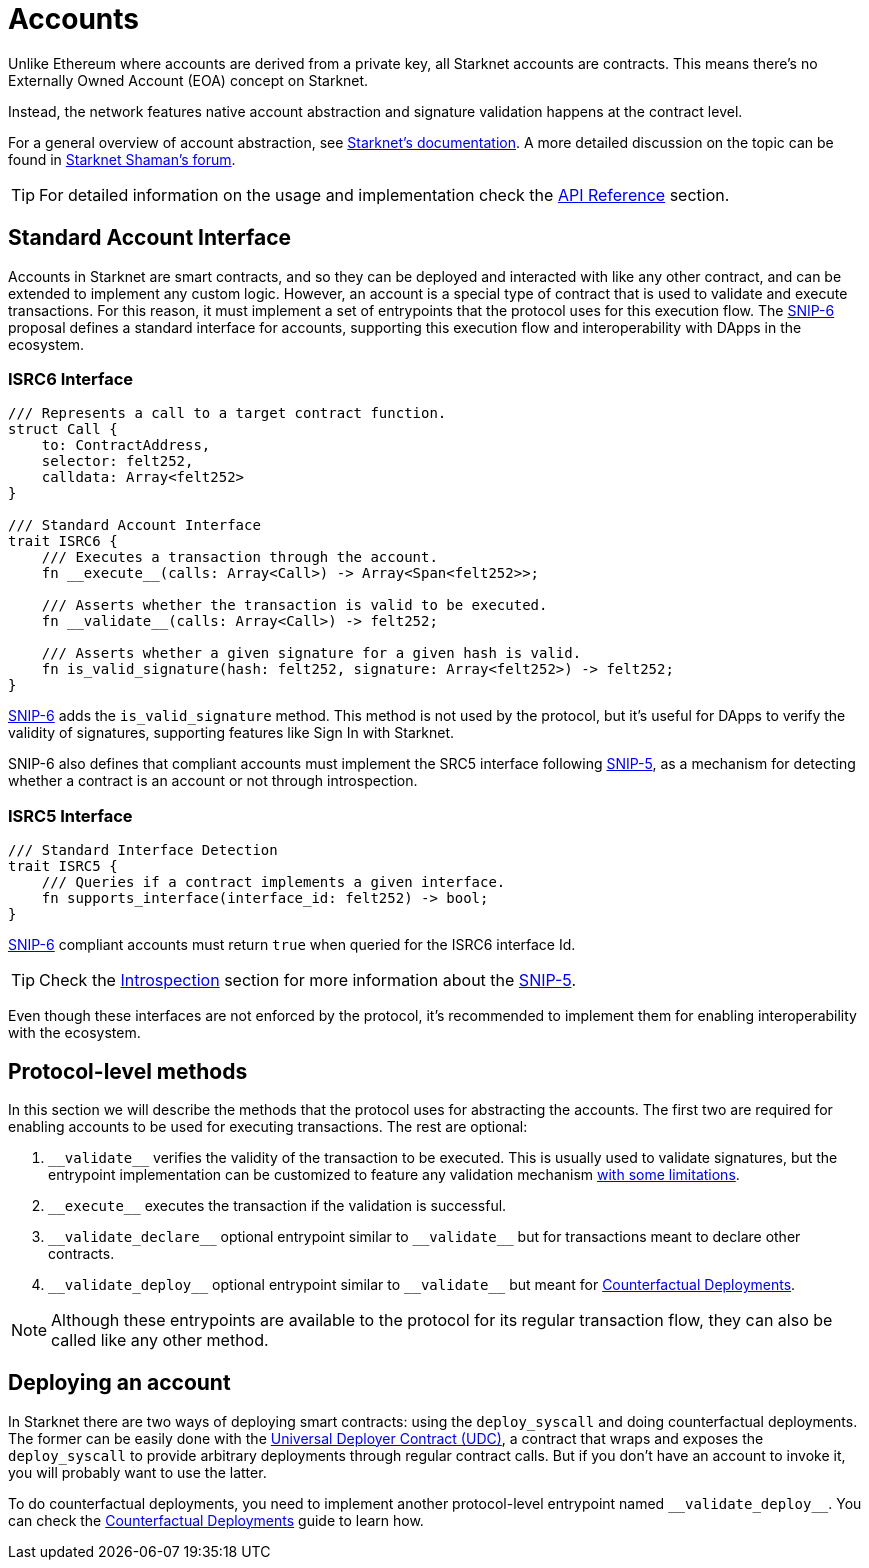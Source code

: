 :test-signers: https://github.com/OpenZeppelin/cairo-contracts/blob/release-v0.6.1/tests/signers.py
:snip-5: https://github.com/starknet-io/SNIPs/blob/main/SNIPS/snip-5.md
:snip-6: https://github.com/ericnordelo/SNIPs/blob/feat/standard-account/SNIPS/snip-6.md
:counterfactual: xref:/guides/deployment.adoc[Counterfactual Deployments]

= Accounts

Unlike Ethereum where accounts are derived from a private key, all Starknet accounts are contracts. This means there's no Externally Owned Account (EOA)
concept on Starknet.

Instead, the network features native account abstraction and signature validation happens at the contract level.

For a general overview of account abstraction, see
https://docs.starknet.io/documentation/architecture_and_concepts/Accounts/introduction/[Starknet's documentation].
A more detailed discussion on the topic can be found in
https://community.starknet.io/t/starknet-account-abstraction-model-part-1/781[Starknet Shaman's forum].

TIP: For detailed information on the usage and implementation check the xref:/api/account.adoc[API Reference] section.

== Standard Account Interface

Accounts in Starknet are smart contracts, and so they can be deployed and interacted
with like any other contract, and can be extended to implement any custom logic. However, an account is a special type
of contract that is used to validate and execute transactions. For this reason, it must implement a set of entrypoints
that the protocol uses for this execution flow. The {snip-6}[SNIP-6] proposal defines a standard interface for accounts,
supporting this execution flow and interoperability with DApps in the ecosystem.

=== ISRC6 Interface

[,javascript]
----
/// Represents a call to a target contract function.
struct Call {
    to: ContractAddress,
    selector: felt252,
    calldata: Array<felt252>
}

/// Standard Account Interface
trait ISRC6 {
    /// Executes a transaction through the account.
    fn __execute__(calls: Array<Call>) -> Array<Span<felt252>>;

    /// Asserts whether the transaction is valid to be executed.
    fn __validate__(calls: Array<Call>) -> felt252;

    /// Asserts whether a given signature for a given hash is valid.
    fn is_valid_signature(hash: felt252, signature: Array<felt252>) -> felt252;
}
----

{snip-6}[SNIP-6] adds the `is_valid_signature` method. This method is not used by the protocol, but it's useful for
DApps to verify the validity of signatures, supporting features like Sign In with Starknet.

SNIP-6 also defines that compliant accounts must implement the SRC5 interface following {snip-5}[SNIP-5], as
a mechanism for detecting whether a contract is an account or not through introspection.

=== ISRC5 Interface

[,javascript]
----
/// Standard Interface Detection
trait ISRC5 {
    /// Queries if a contract implements a given interface.
    fn supports_interface(interface_id: felt252) -> bool;
}
----

{snip-6}[SNIP-6] compliant accounts must return `true` when queried for the ISRC6 interface Id.

TIP: Check the xref:introspection.adoc[Introspection] section for more information about the {snip-5}[SNIP-5].

Even though these interfaces are not enforced by the protocol, it's recommended to implement them for enabling
interoperability with the ecosystem.


== Protocol-level methods

In this section we will describe the methods that the protocol uses for abstracting the accounts. The first two
are required for enabling accounts to be used for executing transactions. The rest are optional:

1. `\\__validate__` verifies the validity of the transaction to be executed. This is usually used to validate signatures,
but the entrypoint implementation can be customized to feature any validation mechanism https://docs.starknet.io/documentation/architecture_and_concepts/Accounts/validate_and_execute/#validate_limitations[with some limitations].

2. `\\__execute__` executes the transaction if the validation is successful.

3. `\\__validate_declare__` optional entrypoint similar to `\\__validate__` but for transactions
meant to declare other contracts.

4. `\\__validate_deploy__` optional entrypoint similar to `\\__validate__` but meant for {counterfactual}.

NOTE: Although these entrypoints are available to the protocol for its regular transaction flow, they can also be called like any other method.

== Deploying an account

In Starknet there are two ways of deploying smart contracts: using the `deploy_syscall` and doing
counterfactual deployments.
The former can be easily done with the xref:udc.adoc[Universal Deployer Contract (UDC)], a contract that
wraps and exposes the `deploy_syscall` to provide arbitrary deployments through regular contract calls.
But if you don't have an account to invoke it, you will probably want to use the latter.

To do counterfactual deployments, you need to implement another protocol-level entrypoint named
`\\__validate_deploy__`. You can check the {counterfactual} guide to learn how.
